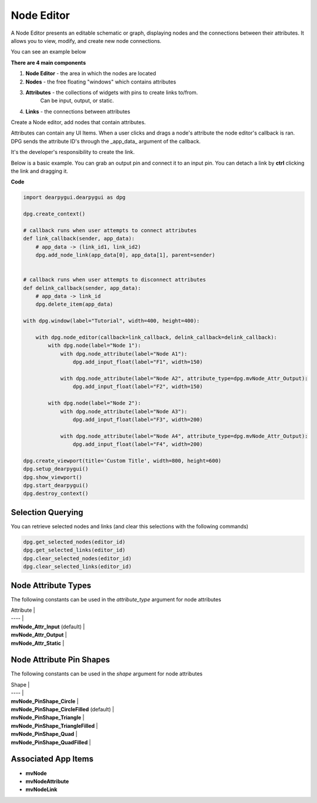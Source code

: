 Node Editor
===========

A Node Editor presents an editable schematic or graph,
displaying nodes and the connections between their attributes.
It allows you to view, modify, and create new node connections.

You can see an example below

.. image:: https://raw.githubusercontent.com/Nelarius/imnodes/master/img/imnodes.gif?token=ADH_jEpqbBrw0nH-BUmOip490dyO2CnRks5cVZllwA%3D%3D

**There are 4 main components**

1. **Node Editor** - the area in which the nodes are located
2. **Nodes** - the free floating "windows" which contains attributes
3. **Attributes** - the collections of widgets with pins to create links to/from.
    Can be input, output, or static.
4. **Links** - the connections between attributes

Create a Node editor, add nodes that contain attributes.

Attributes can contain any UI Items. When a user clicks and drags a node's attribute
the node editor's callback is ran. DPG sends the attribute ID's through the
_app_data_ argument of the callback. 

It's the developer's responsibility to create the link.

Below is a basic example. You can grab an output pin and connect it to an input pin.
You can detach a link by **ctrl** clicking the link and dragging it.

**Code**

.. code-block:: python

    import dearpygui.dearpygui as dpg

    dpg.create_context()

    # callback runs when user attempts to connect attributes
    def link_callback(sender, app_data):
        # app_data -> (link_id1, link_id2)
        dpg.add_node_link(app_data[0], app_data[1], parent=sender)


    # callback runs when user attempts to disconnect attributes
    def delink_callback(sender, app_data):
        # app_data -> link_id
        dpg.delete_item(app_data)

    with dpg.window(label="Tutorial", width=400, height=400):

        with dpg.node_editor(callback=link_callback, delink_callback=delink_callback):
            with dpg.node(label="Node 1"):
                with dpg.node_attribute(label="Node A1"):
                    dpg.add_input_float(label="F1", width=150)

                with dpg.node_attribute(label="Node A2", attribute_type=dpg.mvNode_Attr_Output):
                    dpg.add_input_float(label="F2", width=150)

            with dpg.node(label="Node 2"):
                with dpg.node_attribute(label="Node A3"):
                    dpg.add_input_float(label="F3", width=200)

                with dpg.node_attribute(label="Node A4", attribute_type=dpg.mvNode_Attr_Output):
                    dpg.add_input_float(label="F4", width=200)

    dpg.create_viewport(title='Custom Title', width=800, height=600)
    dpg.setup_dearpygui()
    dpg.show_viewport()
    dpg.start_dearpygui()
    dpg.destroy_context()

Selection Querying
------------------

You can retrieve selected nodes and links (and clear this selections with the following commands)

.. code-block:: python

    dpg.get_selected_nodes(editor_id)
    dpg.get_selected_links(editor_id)
    dpg.clear_selected_nodes(editor_id)
    dpg.clear_selected_links(editor_id)

Node Attribute Types
--------------------

The following constants can be used in the `attribute_type` argument for node attributes

| Attribute |
| ---- |
| **mvNode_Attr_Input** (default) |
| **mvNode_Attr_Output** |
| **mvNode_Attr_Static** |

Node Attribute Pin Shapes
-------------------------

The following constants can be used in the `shape` argument for node attributes

| Shape |
| ---- |
| **mvNode_PinShape_Circle** |
| **mvNode_PinShape_CircleFilled** (default) |
| **mvNode_PinShape_Triangle** |
| **mvNode_PinShape_TriangleFilled** |
| **mvNode_PinShape_Quad** |
| **mvNode_PinShape_QuadFilled** |

Associated App Items
--------------------

* **mvNode**
* **mvNodeAttribute**
* **mvNodeLink**
